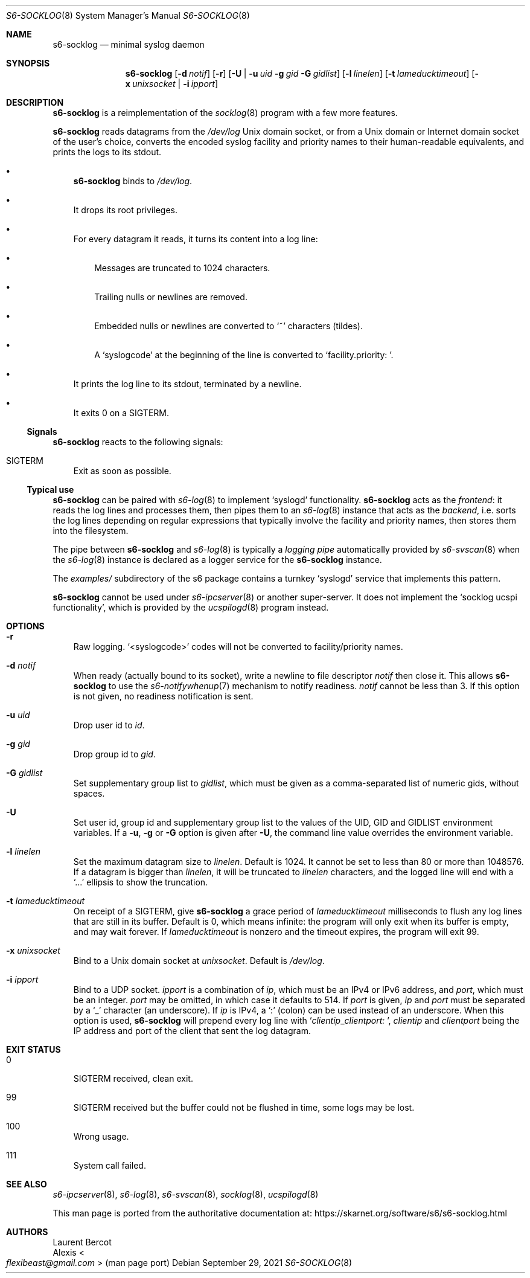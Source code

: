 .Dd September 29, 2021
.Dt S6-SOCKLOG 8
.Os
.Sh NAME
.Nm s6-socklog
.Nd minimal syslog daemon
.Sh SYNOPSIS
.Nm
.Op Fl d Ar notif
.Op Fl r
.Op Fl U | Fl u Ar uid Fl g Ar gid Fl G Ar gidlist
.Op Fl l Ar linelen
.Op Fl t Ar lameducktimeout
.Op Fl x Ar unixsocket | Fl i Ar ipport
.Sh DESCRIPTION
.Nm
is a reimplementation of the
.Xr socklog 8
program with a few more features.
.Pp
.Nm
reads datagrams from the
.Pa /dev/log
Unix domain socket, or from a Unix domain or Internet domain socket of
the user's choice, converts the encoded syslog facility and priority
names to their human-readable equivalents, and prints the logs to its
stdout.
.Bl -bullet -width x
.It
.Nm
binds to
.Pa /dev/log .
.It
It drops its root privileges.
.It
For every datagram it reads, it turns its content into a log line:
.Bl -bullet -width x
.It
Messages are truncated to 1024 characters.
.It
Trailing nulls or newlines are removed.
.It
Embedded nulls or newlines are converted to
.Ql ~
characters (tildes).
.It
A
.Ql syslogcode
at the beginning of the line is converted to
.Ql facility.priority:\ \& .
.El
.It
It prints the log line to its stdout, terminated by a newline.
.It
It exits 0 on a SIGTERM.
.El
.Ss Signals
.Nm
reacts to the following signals:
.Bl -tag -width x
.It SIGTERM
Exit as soon as possible.
.El
.Ss Typical use
.Nm
can be paired with
.Xr s6-log 8
to implement
.Ql syslogd
functionality.
.Nm
acts as the
.Em frontend :
it reads the log lines and processes them, then pipes them
to an
.Xr s6-log 8
instance that acts as the
.Em backend ,
i.e. sorts the log lines depending on regular expressions that
typically involve the facility and priority names, then stores them
into the filesystem.
.Pp
The pipe between
.Nm
and
.Xr s6-log 8
is typically a
.Em logging pipe
automatically provided by
.Xr s6-svscan 8
when the
.Xr s6-log 8
instance is declared as a logger service for the
.Nm
instance.
.Pp
The
.Pa examples/
subdirectory of the s6 package contains a turnkey
.Ql syslogd
service that implements this pattern.
.Pp
.Nm
cannot be used under
.Xr s6-ipcserver 8
or another super-server.
It does not implement the
.Sq socklog ucspi functionality ,
which is provided by the
.Xr ucspilogd 8
program instead.
.Sh OPTIONS
.Bl -tag -width x
.It Fl r
Raw logging.
.Ql <syslogcode>
codes will not be converted to facility/priority names.
.It Fl d Ar notif
When ready (actually bound to its socket), write a newline to file
descriptor
.Ar notif
then close it.
This allows
.Nm
to use the
.Xr s6-notifywhenup 7
mechanism to notify readiness.
.Ar notif
cannot be less than 3.
If this option is not given, no readiness notification is sent.
.It Fl u Ar uid
Drop user id to
.Ar id .
.It Fl g Ar gid
Drop group id to
.Ar gid .
.It Fl G Ar gidlist
Set supplementary group list to
.Ar gidlist ,
which must be given as a comma-separated list of numeric gids, without
spaces.
.It Fl U
Set user id, group id and supplementary group list to the values of
the
.Ev UID ,
.Ev GID
and
.Ev GIDLIST
environment variables.
If a
.Fl u ,
.Fl g
or
.Fl G
option is given after
.Fl U ,
the command line value overrides the environment variable.
.It Fl l Ar linelen
Set the maximum datagram size to
.Ar linelen .
Default is 1024.
It cannot be set to less than 80 or more than 1048576.
If a datagram is bigger than
.Ar linelen ,
it will be truncated to
.Ar linelen
characters, and the logged line will end with a
.Ql ...
ellipsis to show the truncation.
.It Fl t Ar lameducktimeout
On receipt of a
.Dv SIGTERM ,
give
.Nm
a grace period of
.Ar lameducktimeout
milliseconds to flush any log lines that are still in its buffer.
Default is 0, which means infinite: the program will only exit when
its buffer is empty, and may wait forever.
If
.Ar lameducktimeout
is nonzero and the timeout expires, the program will exit 99.
.It Fl x Ar unixsocket
Bind to a Unix domain socket at
.Ar unixsocket .
Default is
.Pa /dev/log .
.It Fl i Ar ipport
Bind to a UDP socket.
.Ar ipport
is a combination of
.Ar ip ,
which must be an IPv4 or IPv6 address, and
.Ar port ,
which must be an integer.
.Ar port
may be omitted, in which case it defaults to 514.
If
.Ar port
is given,
.Ar ip
and
.Ar port
must be separated by a
.Ql _
character (an underscore).
If
.Ar ip
is IPv4, a
.Ql \&:
(colon) can be used instead of an underscore.
When this option is used,
.Nm
will prepend every log line with
.Sq Ar clientip Ns _  Ns Ar clientport:\ \& ,
.Ar clientip
and
.Ar clientport
being the IP address and port of the client that sent the log
datagram.
.El
.Sh EXIT STATUS
.Bl -tag -width x
.It 0
.Dv SIGTERM
received, clean exit.
.It 99
.Dv SIGTERM
received but the buffer could not be flushed in time, some logs may be
lost.
.It 100
Wrong usage.
.It 111
System call failed.
.El
.Sh SEE ALSO
.Xr s6-ipcserver 8 ,
.Xr s6-log 8 ,
.Xr s6-svscan 8 ,
.Xr socklog 8 ,
.Xr ucspilogd 8
.Pp
This man page is ported from the authoritative documentation at:
.Lk https://skarnet.org/software/s6/s6-socklog.html
.Sh AUTHORS
.An Laurent Bercot
.An Alexis Ao Mt flexibeast@gmail.com Ac (man page port)
